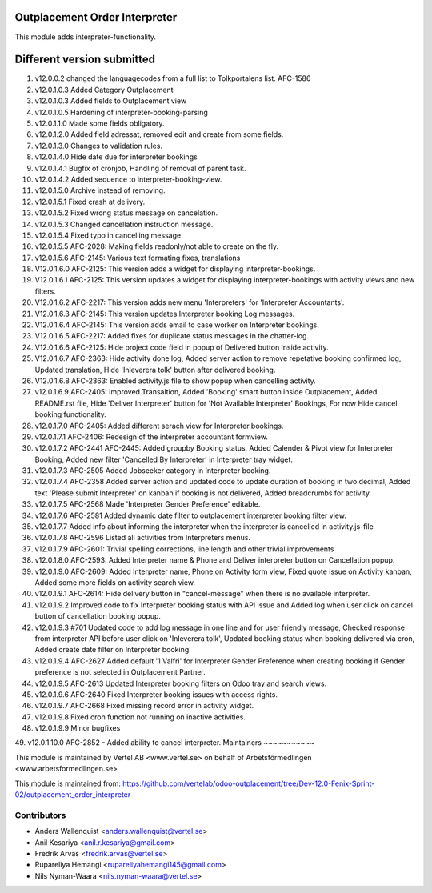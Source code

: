 Outplacement Order Interpreter
==============================
This module adds interpreter-functionality.

Different version submitted
===========================
1. v12.0.0.2 changed the languagecodes from a full list to Tolkportalens list. AFC-1586
2. v12.0.1.0.3 Added Category Outplacement
3. v12.0.1.0.3 Added fields to Outplacement view
4. v12.0.1.0.5 Hardening of interpreter-booking-parsing
5. v12.0.1.1.0 Made some fields obligatory.
6. v12.0.1.2.0 Added field adressat, removed edit and create from some fields.
7. v12.0.1.3.0 Changes to validation rules.
8. v12.0.1.4.0 Hide date due for interpreter bookings
9. v12.0.1.4.1 Bugfix of cronjob, Handling of removal of parent task.
10. v12.0.1.4.2 Added sequence to interpreter-booking-view.
11. v12.0.1.5.0 Archive instead of removing.
12. v12.0.1.5.1 Fixed crash at delivery.
13. v12.0.1.5.2 Fixed wrong status message on cancelation.
14. v12.0.1.5.3 Changed cancellation instruction message.
15. v12.0.1.5.4 Fixed typo in cancelling message.
16. v12.0.1.5.5 AFC-2028: Making fields readonly/not able to create on the fly.
17. v12.0.1.5.6 AFC-2145: Various text formating fixes, translations
18. V12.0.1.6.0 AFC-2125: This version adds a widget for displaying interpreter-bookings.
19. V12.0.1.6.1 AFC-2125: This version updates a widget for displaying interpreter-bookings with activity views and new filters.
20. V12.0.1.6.2 AFC-2217: This version adds new menu 'Interpreters' for 'Interpreter Accountants'.
21. V12.0.1.6.3 AFC-2145: This version updates Interpreter booking Log messages.
22. V12.0.1.6.4 AFC-2145: This version adds email to case worker on Interpreter bookings.
23. V12.0.1.6.5 AFC-2217: Added fixes for duplicate status messages in the chatter-log.
24. V12.0.1.6.6 AFC-2125: Hide project code field in popup of Delivered button inside activity.
25. V12.0.1.6.7 AFC-2363: Hide activity done log, Added server action to remove repetative booking confirmed log, Updated translation, Hide 'Inleverera tolk' button after delivered booking.
26. V12.0.1.6.8 AFC-2363: Enabled activity.js file to show popup when cancelling activity.
27. v12.0.1.6.9 AFC-2405: Improved Transaltion, Added 'Booking' smart button inside Outplacement, Added README.rst file,
    Hide 'Deliver Interpreter' button for 'Not Available Interpreter' Bookings, For now Hide cancel booking functionality.
28. v12.0.1.7.0 AFC-2405: Added different serach view for Interpreter bookings.
29. v12.0.1.7.1 AFC-2406: Redesign of the interpreter accountant formview.
30. v12.0.1.7.2 AFC-2441 AFC-2445: Added groupby Booking status, Added Calender & Pivot view for Interpreter Booking,
    Added new filter 'Cancelled By Interpreter' in Interpreter tray widget.
31. v12.0.1.7.3 AFC-2505 Added Jobseeker category in Interpreter booking.
32. v12.0.1.7.4 AFC-2358 Added server action and updated code to update duration of booking in two decimal, Added text 'Please submit Interpreter' on kanban if booking is not delivered, Added breadcrumbs for activity.
33. v12.0.1.7.5 AFC-2568 Made 'Interpreter Gender Preference' editable.
34. v12.0.1.7.6 AFC-2581 Added dynamic date filter to outplacement interpreter booking filter view.
35. v12.0.1.7.7 Added info about informing the interpreter when the interpreter is cancelled in activity.js-file
36. v12.0.1.7.8 AFC-2596 Listed all activities from Interpreters menus.
37. v12.0.1.7.9 AFC-2601: Trivial spelling corrections, line length and other trivial improvements
38. v12.0.1.8.0 AFC-2593: Added Interpreter name & Phone and Deliver interpreter button on Cancellation popup.
39. v12.0.1.9.0 AFC-2609: Added Interpreter name, Phone on Activity form view, Fixed quote issue on Activity kanban, Added some more fields on activity search view.
40. v12.0.1.9.1 AFC-2614: Hide delivery button in "cancel-message" when there is no available interpreter.
41. v12.0.1.9.2 Improved code to fix Interpreter booking status with API issue and Added log when user click on cancel button of cancellation booking popup.
42. v12.0.1.9.3 #701 Updated code to add log message in one line and for user friendly message, Checked response from interpreter API before user click on 'Inleverera tolk', Updated booking status when booking delivered via cron, Added create date filter on Interpreter booking.
43. v12.0.1.9.4 AFC-2627 Added default '1 Valfri' for Interpreter Gender Preference when creating booking if Gender preference is not selected in Outplacement Partner.
44. v12.0.1.9.5 AFC-2613 Updated Interpreter booking filters on Odoo tray and search views.
45. v12.0.1.9.6 AFC-2640 Fixed Interpreter booking issues with access rights.
46. v12.0.1.9.7 AFC-2668 Fixed missing record error in activity widget.
47. v12.0.1.9.8 Fixed cron function not running on inactive activities.
48. v12.0.1.9.9 Minor bugfixes
49. v12.0.1.10.0 AFC-2852 - Added ability to cancel interpreter.
Maintainers
~~~~~~~~~~~

This module is maintained by Vertel AB <www.vertel.se> on behalf of Arbetsförmedlingen <www.arbetsformedlingen.se>

This module is maintained from: https://github.com/vertelab/odoo-outplacement/tree/Dev-12.0-Fenix-Sprint-02/outplacement_order_interpreter

Contributors
~~~~~~~~~~~~
* Anders Wallenquist <anders.wallenquist@vertel.se>
* Anil Kesariya <anil.r.kesariya@gmail.com>
* Fredrik Arvas <fredrik.arvas@vertel.se>
* Rupareliya Hemangi <rupareliyahemangi145@gmail.com>
* Nils Nyman-Waara <nils.nyman-waara@vertel.se>
